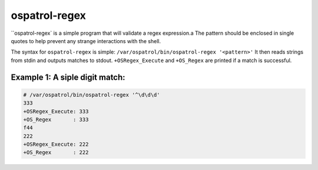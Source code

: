 
.. _ospatrol-regex:

ospatrol-regex
=============

``ospatrol-regex` is a simple program that will validate a regex expression.a
The pattern should be enclosed in single quotes to help prevent any strange interactions with the shell.

The syntax for ``ospatrol-regex`` is simple: ``/var/ospatrol/bin/ospatrol-regex '<pattern>'``
It then reads strings from stdin and outputs matches to stdout.
``+OSRegex_Execute`` and ``+OS_Regex`` are printed if a match is successful.


Example 1: A siple digit match:
^^^^^^^^^^^^^^^^^^^^^^^^^^^^^^^

.. code-block:: console

    # /var/ospatrol/bin/ospatrol-regex '^\d\d\d'
    333
    +OSRegex_Execute: 333
    +OS_Regex       : 333
    f44
    222
    +OSRegex_Execute: 222
    +OS_Regex       : 222


